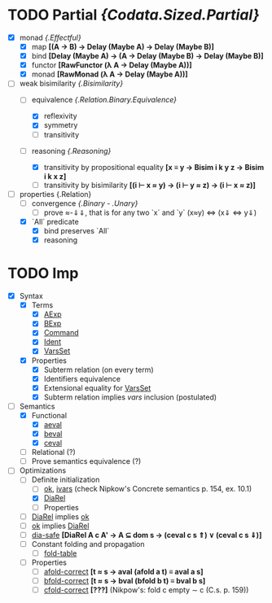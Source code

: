 # First things first: why `lujon`? Henry Mancini.

* TODO Partial /{Codata.Sized.Partial}/
  - [X] monad /{.Effectful}/
    + [X] map *[(A -> B) -> Delay (Maybe A) -> Delay (Maybe B)]*
    + [X] bind *[Delay (Maybe A) -> (A -> Delay (Maybe B) -> Delay (Maybe B)]*
    + [X] functor *[RawFunctor (λ A → Delay (Maybe A))]*
    + [X] monad *[RawMonad (λ A → Delay (Maybe A))]*
  - [-] weak bisimilarity /{.Bisimilarity}/
    + [-] equivalence /{.Relation.Binary.Equivalence}/
      * [X] reflexivity
      * [X] symmetry
      * [ ] transitivity
    + [-] reasoning /{.Reasoning}/
      # Maybe, instead of "plain" functions, I'd be better off using data+constructors for reasoning
      * [X] transitivity by propositional equality *[x ≡ y → Bisim i k y z → Bisim i k x z]*
      * [ ] transitivity by bisimilarity *[(i ⊢ x ≈ y) → (i ⊢ y ≈ z) → (i ⊢ x ≈ z)]*
  - [-] properties {.Relation}
    + [ ] convergence /{.Binary - .Unary}/
      * [ ] prove ≈-⇓⇓, that is for any two `x` and `y` (x≈y) <=> (x⇓ <=> y⇓) 
    + [X] `All` predicate 
      * [X] bind preserves `All`
      * [X] reasoning

* TODO Imp
  - [X] Syntax 
    + [X] Terms 
      * [X] _AExp_
      * [X] _BExp_ 
      * [X] _Command_ 
      * [X] _Ident_ 
      * [X] _VarsSet_
    + [X] Properties
      * [X] Subterm relation (on every term)
      * [X] Identifiers equivalence
      * [X] Extensional equality for _VarsSet_
      * [X] Subterm relation implies /vars/ inclusion (postulated)
  - [-] Semantics
    + [X] Functional 
      - [X] _aeval_
      - [X] _beval_
      - [X] _ceval_
    + [ ] Relational (?)
    + [ ] Prove semantics equivalence (?)
  - [ ] Optimizations 
    + [-] Definite initialization
      * [ ] _ok_, _ivars_ (check Nipkow's Concrete semantics p. 154, ex. 10.1)
      * [X] _DiaRel_
      * [ ] Properties
	- [ ] _DiaRel_ implies _ok_
	- [ ] _ok_ implies _DiaRel_
	- [ ] _dia-safe_ *[DiaRel A c A' → A ⊆ dom s → (ceval c s ⇑) ∨ (ceval c s ⇓)]*
    + [ ] Constant folding and propagation
      * [ ] _fold-table_
	* [ ] Properties
	  * [ ] _afold-correct_ *[t ≈ s -> aval (afold a t) ≡ aval a s]*
	  * [ ] _bfold-correct_ *[t ≈ s -> bval (bfold b t) ≡ bval b s]*
	  + [ ] _cfold-correct_ *[???]* (Nikpow's: fold c empty ∼ c (C.s. p. 159))

